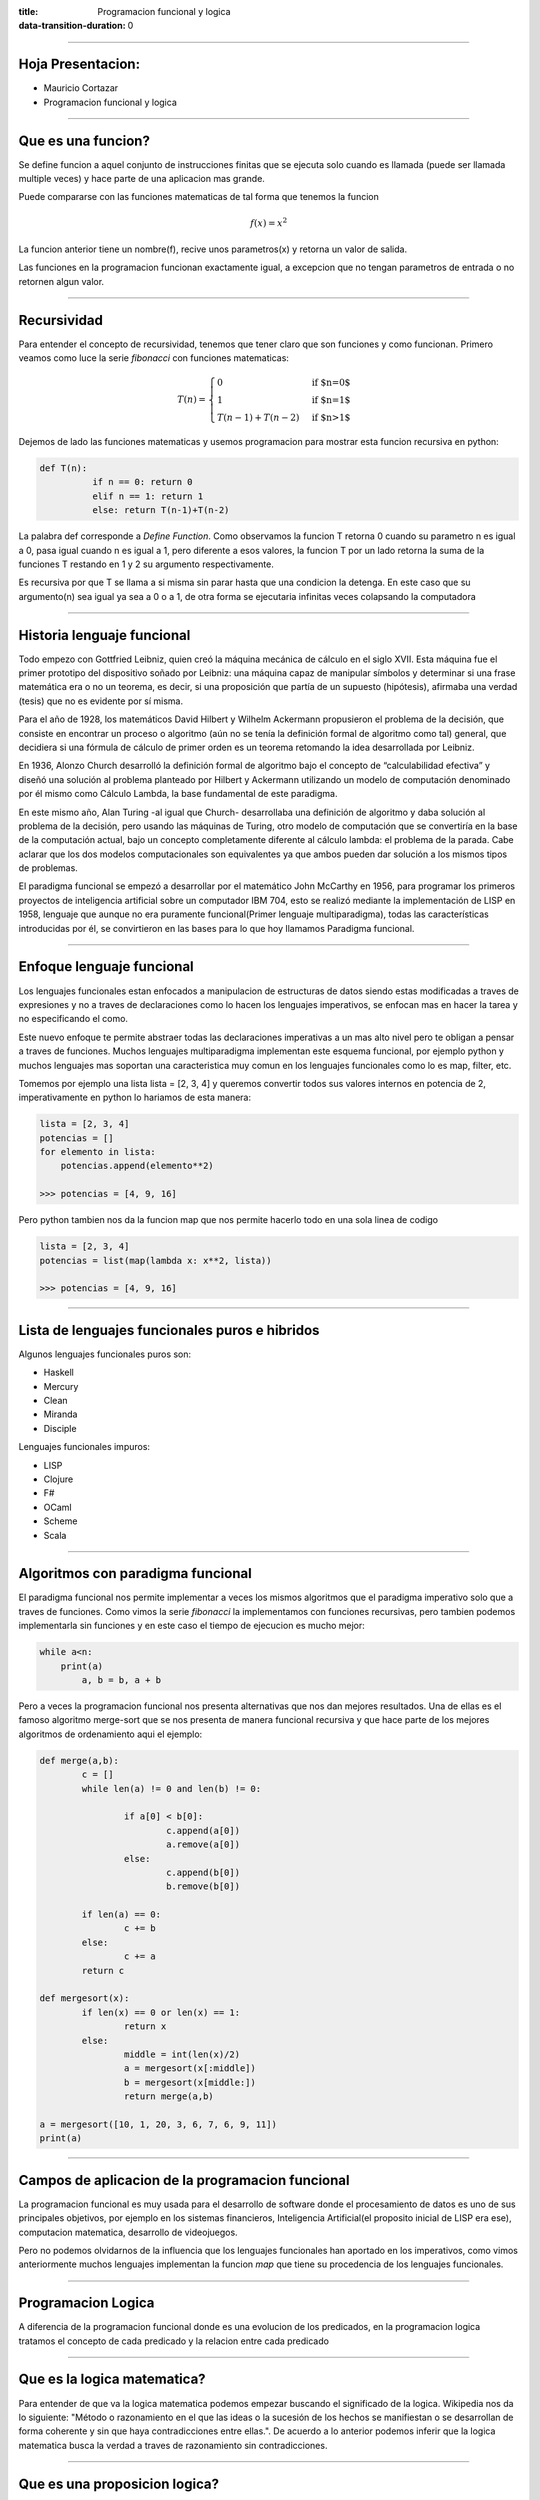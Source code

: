 :title: Programacion funcional y logica
:data-transition-duration: 0

----

Hoja Presentacion:
========================

* Mauricio Cortazar
* Programacion funcional y logica

----

Que es una funcion?
========================

Se define funcion a aquel conjunto de instrucciones finitas que se ejecuta solo cuando es llamada (puede ser llamada multiple veces) y hace parte de una aplicacion mas grande.

Puede compararse con las funciones matematicas de tal forma que tenemos la funcion


.. math:: f(x) = x^2

La funcion anterior tiene un nombre(f), recive unos parametros(x) y retorna un valor de salida.

Las funciones en la programacion funcionan exactamente igual, a excepcion que no tengan parametros de entrada o no retornen algun valor.

----

Recursividad
=====================

Para entender el concepto de recursividad, tenemos que tener claro que son funciones y como funcionan. Primero veamos como luce la serie *fibonacci* con funciones matematicas:

.. math:: T(n) =
  \begin{cases}
                                   0 & \text{if $n=0$} \\
                                   1 & \text{if $n=1$} \\
  T({n-1}) + T({n-2}) & \text{if $n>1$}
  \end{cases}


Dejemos de lado las funciones matematicas y usemos programacion para mostrar esta funcion recursiva en python:

.. code:: python

	def T(n):
		  if n == 0: return 0
		  elif n == 1: return 1
		  else: return T(n-1)+T(n-2)

La palabra def corresponde a `Define Function`. Como observamos la funcion T retorna 0 cuando su parametro n es igual a 0, pasa igual cuando n es igual a 1, pero diferente a esos valores, la funcion T por un lado retorna la suma de la funciones T restando en 1 y 2 su argumento respectivamente.

Es recursiva por que T se llama a si misma sin parar hasta que una condicion la detenga. En este caso que su argumento(n) sea igual ya sea a 0 o a 1, de otra forma se ejecutaria infinitas veces colapsando la computadora

----


Historia lenguaje funcional
==============================


Todo empezo con Gottfried Leibniz, quien creó la máquina mecánica de cálculo en el siglo XVII. Esta máquina fue el primer prototipo del dispositivo soñado por Leibniz: una máquina capaz de manipular símbolos y determinar si una frase matemática era o no un teorema, es decir, si una proposición que partía de un supuesto (hipótesis), afirmaba una verdad (tesis) que no es evidente por sí misma.

Para el año de 1928, los matemáticos David Hilbert y Wilhelm Ackermann propusieron el problema de la decisión, que consiste en encontrar un proceso o algoritmo (aún no se tenía la definición formal de algoritmo como tal) general, que decidiera si una fórmula de cálculo de primer orden es un teorema retomando la idea desarrollada por Leibniz.

En 1936, Alonzo Church desarrolló la definición formal de algoritmo bajo el concepto de “calculabilidad efectiva” y diseñó una solución al problema planteado por Hilbert y Ackermann utilizando un modelo de computación denominado por él mismo como Cálculo Lambda, la base fundamental de este paradigma.

En este mismo año, Alan Turing -al igual que Church- desarrollaba una definición de algoritmo y daba solución al problema de la decisión, pero usando las máquinas de Turing, otro modelo de computación que se convertiría en la base de la computación actual, bajo un concepto completamente diferente al cálculo lambda: el problema de la parada. Cabe aclarar que los dos modelos computacionales son equivalentes ya que ambos pueden dar solución a los mismos tipos de problemas.

El paradigma funcional se empezó a desarrollar por el matemático John McCarthy en 1956, para programar los primeros proyectos de inteligencia artificial sobre un computador IBM 704, esto se realizó mediante la implementación de LISP en 1958, lenguaje que aunque no era puramente funcional(Primer lenguaje multiparadigma), todas las características introducidas por él, se convirtieron en las bases para lo que hoy llamamos Paradigma funcional.


----


Enfoque lenguaje funcional
==========================

Los lenguajes funcionales estan enfocados a manipulacion de estructuras de datos siendo estas modificadas a traves de expresiones y no a traves de declaraciones como lo hacen los lenguajes imperativos, se enfocan mas en hacer la tarea y no especificando el como.

Este nuevo enfoque te permite abstraer todas las declaraciones imperativas a un mas alto nivel pero te obligan a pensar a traves de funciones. Muchos lenguajes multiparadigma implementan este esquema funcional, por ejemplo python y muchos lenguajes mas soportan una caracteristica muy comun en los lenguajes funcionales como lo es map, filter, etc.

Tomemos por ejemplo una lista lista = [2, 3, 4] y queremos convertir todos sus valores internos en potencia de 2, imperativamente en python lo hariamos de esta manera:


.. code:: python

		  lista = [2, 3, 4]
		  potencias = []
		  for elemento in lista:
		      potencias.append(elemento**2)

		  >>> potencias = [4, 9, 16]

Pero python tambien nos da la funcion map que nos permite hacerlo todo en una sola linea de codigo


.. code:: python

		  lista = [2, 3, 4]
		  potencias = list(map(lambda x: x**2, lista))

		  >>> potencias = [4, 9, 16]

----


Lista de lenguajes funcionales puros e hibridos
================================================


Algunos lenguajes funcionales puros son:

* Haskell
* Mercury
* Clean
* Miranda
* Disciple

Lenguajes funcionales impuros:

* LISP
* Clojure
* F#
* OCaml
* Scheme
* Scala

----

Algoritmos con paradigma funcional
===================================


El paradigma funcional nos permite implementar a veces los mismos algoritmos que el paradigma imperativo solo que a traves de funciones. Como vimos la serie *fibonacci* la implementamos con funciones recursivas, pero tambien podemos implementarla sin funciones y en este caso el tiempo de ejecucion es mucho mejor:

.. code:: python

		  while a<n:
		      print(a)
			  a, b = b, a + b


Pero a veces la programacion funcional nos presenta alternativas que nos dan mejores resultados. Una de ellas es el famoso algoritmo merge-sort que se nos presenta de manera funcional recursiva y que hace parte de los mejores algoritmos de ordenamiento aqui el ejemplo:

.. code:: python

			def merge(a,b):
				c = []
				while len(a) != 0 and len(b) != 0:

					if a[0] < b[0]:
						c.append(a[0])
						a.remove(a[0])
					else:
						c.append(b[0])
						b.remove(b[0])

				if len(a) == 0:
					c += b
				else:
					c += a
				return c

			def mergesort(x):
				if len(x) == 0 or len(x) == 1:
					return x
				else:
					middle = int(len(x)/2)
					a = mergesort(x[:middle])
					b = mergesort(x[middle:])
					return merge(a,b)

			a = mergesort([10, 1, 20, 3, 6, 7, 6, 9, 11])
			print(a)

----


Campos de aplicacion de la programacion funcional
==================================================


La programacion funcional es muy usada para el desarrollo de software donde el procesamiento de datos es uno de sus principales objetivos, por ejemplo en los sistemas financieros, Inteligencia Artificial(el proposito inicial de LISP era ese), computacion matematica, desarrollo de videojuegos.

Pero no podemos olvidarnos de la influencia que los lenguajes funcionales han aportado en los imperativos, como vimos anteriormente muchos lenguajes implementan la funcion *map* que tiene su procedencia de los lenguajes funcionales.


----


Programacion Logica
====================



A diferencia de la programacion funcional donde es una evolucion de los predicados, en la programacion logica tratamos el concepto de cada predicado y la relacion entre cada predicado


----


Que es la logica matematica?
=============================


Para entender de que va la logica matematica podemos empezar buscando el significado de la logica. Wikipedia nos da lo siguiente: "Método o razonamiento en el que las ideas o la sucesión de los hechos se manifiestan o se desarrollan de forma coherente y sin que haya contradicciones entre ellas.". De acuerdo a lo anterior podemos inferir que la logica matematica busca la verdad a traves de razonamiento sin contradicciones.


----


Que es una proposicion logica?
===============================


Una proposicion logica es una entidad portadora de verdad que se caracteriza por su valor logico y de razonamiento por ejemplo tenemos la frase:

     "Todos los hombres son mortales"
	 "Pedro es un hombre mortal"

En los anteriores enunciados sabemos que la segunda proposicion es logica por que se desarrolla de acuerdo a la idea principal.


Que es un teorema?
===============================

Un teorema es una proposicion que afirma una verdad demostrable.


----


Que es una tabla de verdad?
===============================


Una tabla de verdad es un grafico que nos permite visualizar el valor logico de proposiciones compuestas.


Que es un axioma?
===============================


A diferencia de un teorema, un axioma es una proposición asumida dentro de un cuerpo teórico sobre la cual descansan otros razonamientos y proposiciones deducidas de esas premisas.


Que es una tautologia?
===============================

Una tautología es una fórmula bien formada que resulta verdadera para cualquier interpretación; es decir, para cualquier asignación de valores de verdad que se haga a sus fórmulas atómicas.1​2​ La construcción de una tabla de verdad es un método efectivo para determinar si una fórmula cualquiera es una tautología o no.

Leyes de morgan
=================

En lógica proposicional y álgebra de Boole, las leyes de De Morgan1​2​3​ son un par de reglas de transformación que son ambas reglas de inferencia válidas. Las normas permiten la expresión de las conjunciones y disyunciones puramente en términos de vía negación:

* ¬ es el operador de negación (NO)
* ^ es el operador de conjunción (Y)
* ∨ es el operador de disyunción (O)
* ⇔ es un símbolo metalógico que significa "puede ser reemplazado en una prueba lógica"

----


Historia y origenes de la programacion logica
=================================================


La lógica matemática es la manera más sencilla de expresar formalmente problemas complejos y de resolverlos mediante la aplicación de reglas, hipótesis y teoremas, para el intelecto humano. De ahí que el concepto de "programación lógica". La lógica ha estado muy relacionada históricamente con las computadoras y los lenguajes de programación. Muchas operaciones matemáticas se realizan mecánicamente es decir que existe un algoritmo para resolverse. Otras, son más difíciles de automatizar, por ejemplo, la demostración de un teorema. La invención del Cálculo por parte de Newton y Leibniz mostró a los matemáticos de la época cómo una notación adecuada podía hacer que operaciones muy complicadas se simplificaran, y surgió la idea de que "con una notación adecuada, toda la matemática se puede hacer mecánica, podría concebirse una máquina que hiciera todo el trabajo". Los circuitos de las computadoras son diseñados con la ayuda del álgebra booleana (George Boole). Datos y expresiones booleanos son usados en casi todos los lenguajes de programación para el control de acciones del programa. Proposiciones lógicas se han usado para describir formalmente la semántica de los lenguajes de programación, según el método axiomático que tuvo a Floyd y Hoare como iniciadores. Enunciados lógicos se usan para especificaciones formales que describen el comportamiento de un programa, lo que permite realizar sobre estas pruebas de corrección.

----


Bases de la programacion logica
=================================================


Como hemos visto anteriormente la logica se basa en proposiciones que son verdades obtenidas a traves de un razonamiento. La programacion logica toma todo este modelo de sentencias de muy bajo nivel para su desarrollo, a diferencia de los lenguajes funcionales que como vimos se preocupan en tener las cosas hechas, el modelo logico se nos presenta en declarar cada sentencia que tengamos usando la logica formal. Tomemos nuevamente el ejemplo de pedro y su mortalidad, para poder llegar a la conclusion de que pedro es mortal, debemos leer las 2 setencias propuesta, la primera nos muestra que todos los hombres son mortales y la segunda que pedro es un hombre por lo tanto usando la logica formal inferimos que pedro es mortal.

Esta paradigma aunque parezca simple, nos presenta un metodo distinto a otros paradigmas ya sea por su capacidad de probar o resolver problemas donde el resultado tenga que ser totalmente cierto o falso es decir cuando queremos resultados absolutos.

Entre sus caracteristicas principales, el paradigma logico nos da una validacion de la informacion muy simple comparado con otros lenguajes.

En general, una regla de inferencia es sólo una instrucción para obtener proposiciones verdaderas adicionales de una lista de proposiciones verdaderas.

----

Clausula de Horn
==================


En lógica proposicional, una fórmula lógica es una cláusula de Horn si es una cláusula (disyunción de literales) con, como máximo, un literal positivo. Se llaman así por el lógico Alfred Horn, el primero en señalar la importancia de estas cláusulas en 1951.


Una cláusula de Horn con exactamente un literal positivo es una cláusula "definite"; en álgebra universal las cláusulas "definites" resultan (aparecen) como cuasi-identidades. Una cláusula de Horn sin ningún literal positivo es a veces llamada cláusula objetivo (goal) o consulta (query), especialmente en programación lógica.

Una fórmula de Horn es una cadena textual (string) de cuantificadores existenciales o universales seguidos por una conjunción de cláusulas de Horn.


.. code:: prolog

		  hija(A,B) :- mujer(A), padre(B,A).


		  likes(mary,food).
		  likes(mary,wine).
		  likes(john,wine).
		  likes(john,mary).



		  | ?- likes(mary,food).
		  yes.
		  | ?- likes(john,wine).
		  yes.
		  | ?- likes(john,food).
		  no.
